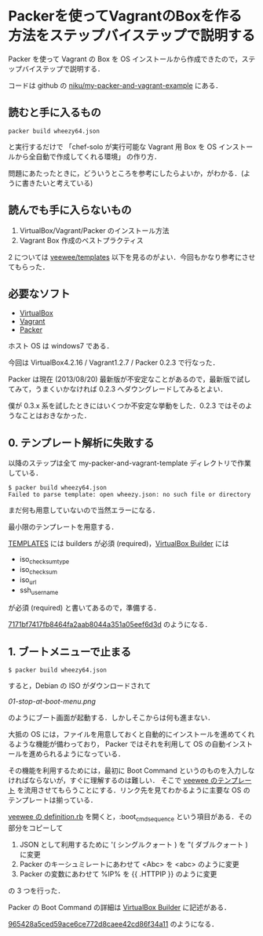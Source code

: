 * Packerを使ってVagrantのBoxを作る方法をステップバイステップで説明する

Packer を使って Vagrant の Box を OS インストールから作成できたので，ステップバイステップで説明する．

コードは github の [[https://github.com/niku/my-packer-and-vagrant-example/][niku/my-packer-and-vagrant-example]] にある．


** 読むと手に入るもの

: packer build wheezy64.json
と実行するだけで
「chef-solo が実行可能な Vagrant 用 Box を OS インストールから全自動で作成してくれる環境」
の作り方．

問題にあたったときに，どういうところを参考にしたらよいか，がわかる．(ように書きたいと考えている)

** 読んでも手に入らないもの

1. VirtualBox/Vagrant/Packer のインストール方法
2. Vagrant Box 作成のベストプラクティス

2 については [[https://github.com/jedi4ever/veewee/tree/master/templates][veewee/templates]] 以下を見るのがよい．今回もかなり参考にさせてもらった．

** 必要なソフト

- [[https://www.virtualbox.org/][VirtualBox]]
- [[http://www.vagrantup.com/][Vagrant]]
- [[http://www.vagrantup.com/][Packer]]

ホスト OS は windows7 である．

今回は VirtualBox4.2.16 / Vagrant1.2.7 / Packer 0.2.3 で行なった．

Packer は現在 (2013/08/20) 最新版が不安定なことがあるので，最新版で試してみて，うまくいかなければ 0.2.3 へダウングレードしてみるとよい．

僕が 0.3.x 系を試したときにはいくつか不安定な挙動をした．0.2.3 ではそのようなことはおきなかった．

** 0. テンプレート解析に失敗する

以降のステップは全て my-packer-and-vagrant-template ディレクトリで作業している．

#+BEGIN_SRC
$ packer build wheezy64.json
Failed to parse template: open wheezy.json: no such file or directory
#+END_SRC

まだ何も用意していないので当然エラーになる．

最小限のテンプレートを用意する．

[[http://www.packer.io/docs/templates/introduction.html][TEMPLATES]] には builders が必須 (required)，[[http://www.packer.io/docs/builders/virtualbox.html][VirtualBox Builder]] には
- iso_checksum_type
- iso_checksum
- iso_url
- ssh_username
が必須 (required) と書いてあるので，準備する．

[[https://github.com/niku/my-packer-and-vagrant-example/commit/7171bf7417fb8464fa2aab8044a351a05eef6d3d][7171bf7417fb8464fa2aab8044a351a05eef6d3d]] のようになる．

** 1. ブートメニューで止まる

: $ packer build wheezy64.json

すると，Debian の ISO がダウンロードされて

[[01-stop-at-boot-menu.png]]

のようにブート画面が起動する．しかしそこからは何も進まない．

大抵の OS には，ファイルを用意しておくと自動的にインストールを進めてくれるような機能が備わっており，
Packer ではそれを利用して OS の自動インストールを進められるようになっている．

その機能を利用するためには，最初に Boot Command というのものを入力しなければならないが，すぐに理解するのは難しい．
そこで [[https://github.com/jedi4ever/veewee/tree/master/templates][veewee のテンプレート]] を流用させてもらうことにする．リンク先を見てわかるように主要な OS のテンプレートは揃っている．

[[https://github.com/jedi4ever/veewee/blob/master/templates/Debian-7.1.0-amd64-netboot/definition.rb][veewee の definition.rb]] を開くと，:boot_cmd_sequence という項目がある．その部分をコピーして

1. JSON として利用するために '( シングルクォート ) を "( ダブルクォート ) に変更
2. Packer のキーシュミレートにあわせて <Abc> を <abc> のように変更
3. Packer の変数にあわせて %IP% を {{ .HTTPIP }} のように変更

の 3 つを行った．

Packer の Boot Command の詳細は [[http://www.packer.io/docs/builders/virtualbox.html][VirtualBox Builder]] に記述がある．

[[https://github.com/niku/my-packer-and-vagrant-example/commit/965428a5ced59ace6ce772d8caee42cd86f34a11][965428a5ced59ace6ce772d8caee42cd86f34a11]] のようになる．
